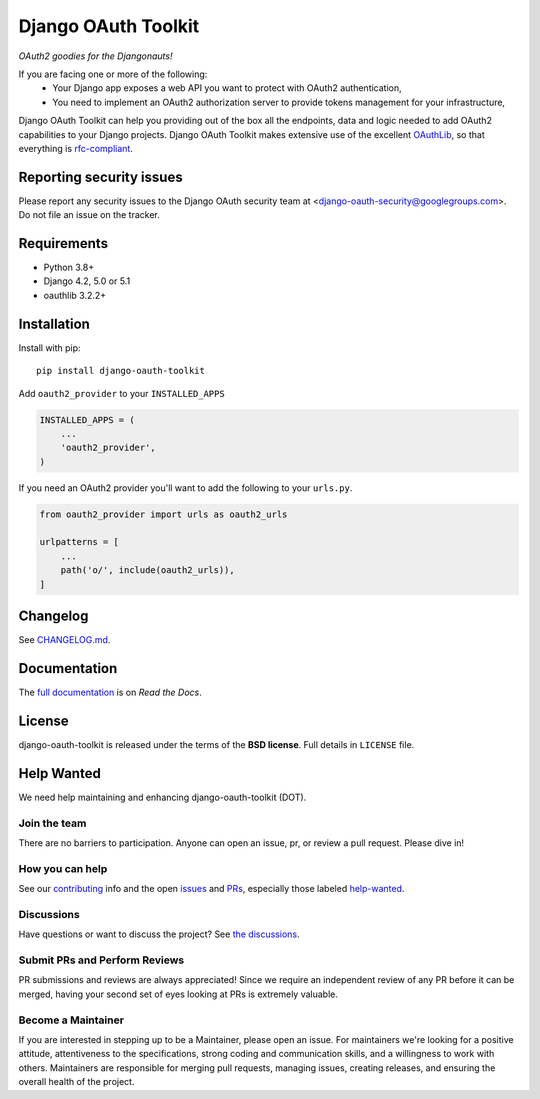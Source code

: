 Django OAuth Toolkit
====================

*OAuth2 goodies for the Djangonauts!*

.. image:: https://badge.fury.io/py/django-oauth-toolkit.svg
    :target: http://badge.fury.io/py/django-oauth-toolkit

.. image:: https://github.com/django-oauth/django-oauth-toolkit/workflows/Test/badge.svg
   :target: https://github.com/django-oauth/django-oauth-toolkit/actions
   :alt: GitHub Actions

.. image:: https://codecov.io/gh/django-oauth/django-oauth-toolkit/branch/master/graph/badge.svg
   :target: https://codecov.io/gh/django-oauth/django-oauth-toolkit
   :alt: Coverage

.. image:: https://img.shields.io/pypi/pyversions/django-oauth-toolkit.svg
   :target: https://pypi.org/project/django-oauth-toolkit/
   :alt: Supported Python versions

.. image:: https://img.shields.io/pypi/djversions/django-oauth-toolkit.svg
   :target: https://pypi.org/project/django-oauth-toolkit/
   :alt: Supported Django versions

If you are facing one or more of the following:
 * Your Django app exposes a web API you want to protect with OAuth2 authentication,
 * You need to implement an OAuth2 authorization server to provide tokens management for your infrastructure,

Django OAuth Toolkit can help you providing out of the box all the endpoints, data and logic needed to add OAuth2
capabilities to your Django projects. Django OAuth Toolkit makes extensive use of the excellent
`OAuthLib <https://github.com/idan/oauthlib>`_, so that everything is
`rfc-compliant <https://rfc-editor.org/rfc/rfc6749.html>`_.

Reporting security issues
-------------------------

Please report any security issues to the Django OAuth security team at <django-oauth-security@googlegroups.com>. Do not file an issue on the tracker.

Requirements
------------

* Python 3.8+
* Django 4.2, 5.0 or 5.1
* oauthlib 3.2.2+

Installation
------------

Install with pip::

    pip install django-oauth-toolkit

Add ``oauth2_provider`` to your ``INSTALLED_APPS``

.. code-block:: python

    INSTALLED_APPS = (
        ...
        'oauth2_provider',
    )


If you need an OAuth2 provider you'll want to add the following to your ``urls.py``.

.. code-block:: python

    from oauth2_provider import urls as oauth2_urls

    urlpatterns = [
        ...
        path('o/', include(oauth2_urls)),
    ]

Changelog
---------

See `CHANGELOG.md <https://github.com/django-oauth/django-oauth-toolkit/blob/master/CHANGELOG.md>`_.


Documentation
--------------

The `full documentation <https://django-oauth-toolkit.readthedocs.io/>`_ is on *Read the Docs*.

License
-------

django-oauth-toolkit is released under the terms of the **BSD license**. Full details in ``LICENSE`` file.

Help Wanted
-----------

We need help maintaining and enhancing django-oauth-toolkit (DOT).

Join the team
~~~~~~~~~~~~~

There are no barriers to participation. Anyone can open an issue, pr, or review a pull request. Please
dive in!

How you can help
~~~~~~~~~~~~~~~~

See our
`contributing <https://django-oauth-toolkit.readthedocs.io/en/latest/contributing.html>`__
info and the open
`issues <https://github.com/django-oauth/django-oauth-toolkit/issues>`__ and
`PRs <https://github.com/django-oauth/django-oauth-toolkit/pulls>`__,
especially those labeled
`help-wanted <https://github.com/django-oauth/django-oauth-toolkit/labels/help-wanted>`__.

Discussions
~~~~~~~~~~~
Have questions or want to discuss the project?
See `the discussions <https://github.com/django-oauth/django-oauth-toolkit/discussions>`__.


Submit PRs and Perform Reviews
~~~~~~~~~~~~~~~~~~~~~~~~~~~~~~

PR submissions and reviews are always appreciated! Since we require an
independent review of any PR before it can be merged, having your second
set of eyes looking at PRs is extremely valuable.


Become a Maintainer
~~~~~~~~~~~~~~~~~~~~~

If you are interested in stepping up to be a Maintainer, please open an issue. For maintainers we're
looking for a positive attitude, attentiveness to the specifications, strong coding and
communication skills, and a willingness to work with others. Maintainers are responsible for
merging pull requests, managing issues, creating releases, and ensuring the overall health of the
project.
